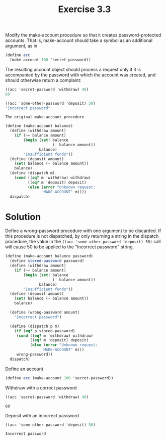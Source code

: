 #+TITLE:Exercise 3.3
Modify the make-account procedure so that it creates password-protected accounts. That is, make-account should take a symbol as an additional argument, as in

#+BEGIN_SRC scheme :results silent
  (define acc 
    (make-account 100 'secret-password))
#+END_SRC

The resulting account object should process a request only if it is accompanied by the password with which the account was created, and should otherwise return a complaint:

#+BEGIN_SRC scheme :results silent
  ((acc 'secret-password 'withdraw) 40)
  60

  ((acc 'some-other-password 'deposit) 50)
  "Incorrect password"
#+END_SRC

=The original make-account procedure=

#+BEGIN_SRC scheme :results silent
  (define (make-account balance)
    (define (withdraw amount)
      (if (>= balance amount)
          (begin (set! balance 
                       (- balance amount))
                 balance)
          "Insufficient funds"))
    (define (deposit amount)
      (set! balance (+ balance amount))
      balance)
    (define (dispatch m)
      (cond ((eq? m 'withdraw) withdraw)
            ((eq? m 'deposit) deposit)
            (else (error "Unknown request: 
                   MAKE-ACCOUNT" m))))
    dispatch)
#+END_SRC

* Solution
Define a wrong-password procedure with one argument to be discarded.
If this procedure is not dispatched, by only returning a string in the dispatch procedure, the value in the ~((acc 'some-other-password 'deposit) 50)~ call will cause 50 to be applied to the "Incorrect password" string.

#+BEGIN_SRC scheme :session make-acc :results silent
  (define (make-account balance password)
    (define stored-password password)
    (define (withdraw amount)
      (if (>= balance amount)
          (begin (set! balance 
                       (- balance amount))
                 balance)
          "Insufficient funds"))
    (define (deposit amount)
      (set! balance (+ balance amount))
      balance)

    (define (wrong-password amount)
      "Incorrect password")
    
    (define (dispatch p m)
      (if (eq? p stored-password)
       (cond ((eq? m 'withdraw) withdraw)
             ((eq? m 'deposit) deposit)
             (else (error "Unknown request: 
                   MAKE-ACCOUNT" m)))
       wrong-password))
    dispatch)
#+END_SRC

Define an account
#+BEGIN_SRC scheme :session make-acc :results silent
  (define acc (make-account 100 'secret-password))
#+END_SRC

Withdraw with a correct password
#+BEGIN_SRC scheme :session make-acc :exports both
  ((acc 'secret-password 'withdraw) 40)
#+END_SRC

#+RESULTS:
: 60

Deposit with an incorrect password
#+BEGIN_SRC scheme :session make-acc :exports both 
  ((acc 'some-other-password 'deposit) 50)
#+END_SRC

#+RESULTS:
: Incorrect password

